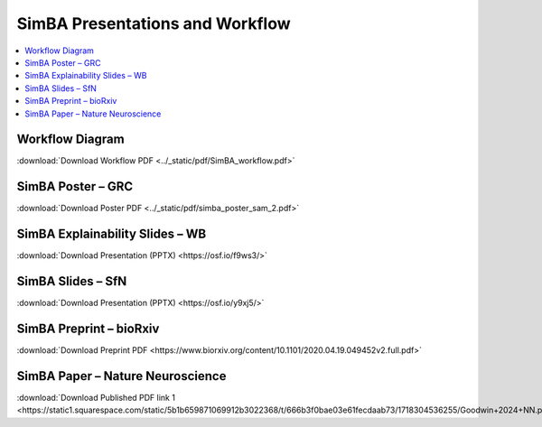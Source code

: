 SimBA Presentations and Workflow
==========================================

.. contents::
   :local:
   :depth: 1

Workflow Diagram
--------------------------

.. image:: ../_static/img/simba_workflow.png
   :width: 1000
   :align: center

:download:`Download Workflow PDF <../_static/pdf/SimBA_workflow.pdf>`


SimBA Poster – GRC
--------------------------

.. image:: ../_static/img/simba_sam_poster_2.webp
   :width: 1000
   :align: center

:download:`Download Poster PDF <../_static/pdf/simba_poster_sam_2.pdf>`


SimBA Explainability Slides – WB
--------------------------

.. image:: ../_static/img/explainability_slide.webp
   :width: 1000
   :align: center
   :target: https://osf.io/f9ws3/

:download:`Download Presentation (PPTX) <https://osf.io/f9ws3/>`


SimBA Slides – SfN
--------------------------

.. image:: ../_static/img/goodwin_sfn.webp
   :width: 1000
   :align: center
   :target: https://osf.io/y9xj5/

:download:`Download Presentation (PPTX) <https://osf.io/y9xj5/>`


SimBA Preprint – bioRxiv
--------------------------

.. image:: ../_static/img/simba_biorxiv_header.webp
   :width: 1000
   :align: center
   :target: https://www.biorxiv.org/content/10.1101/2020.04.19.049452v2.full.pdf

:download:`Download Preprint PDF <https://www.biorxiv.org/content/10.1101/2020.04.19.049452v2.full.pdf>`


SimBA Paper – Nature Neuroscience
--------------------------

.. image:: ../_static/img/simba_paper_nn_header.webp
   :width: 1000
   :align: center
   :target: https://static1.squarespace.com/static/5b1b659871069912b3022368/t/666b3f0bae03e61fecdaab73/1718304536255/Goodwin+2024+NN.pdf

:download:`Download Published PDF link 1 <https://static1.squarespace.com/static/5b1b659871069912b3022368/t/666b3f0bae03e61fecdaab73/1718304536255/Goodwin+2024+NN.pdf>`